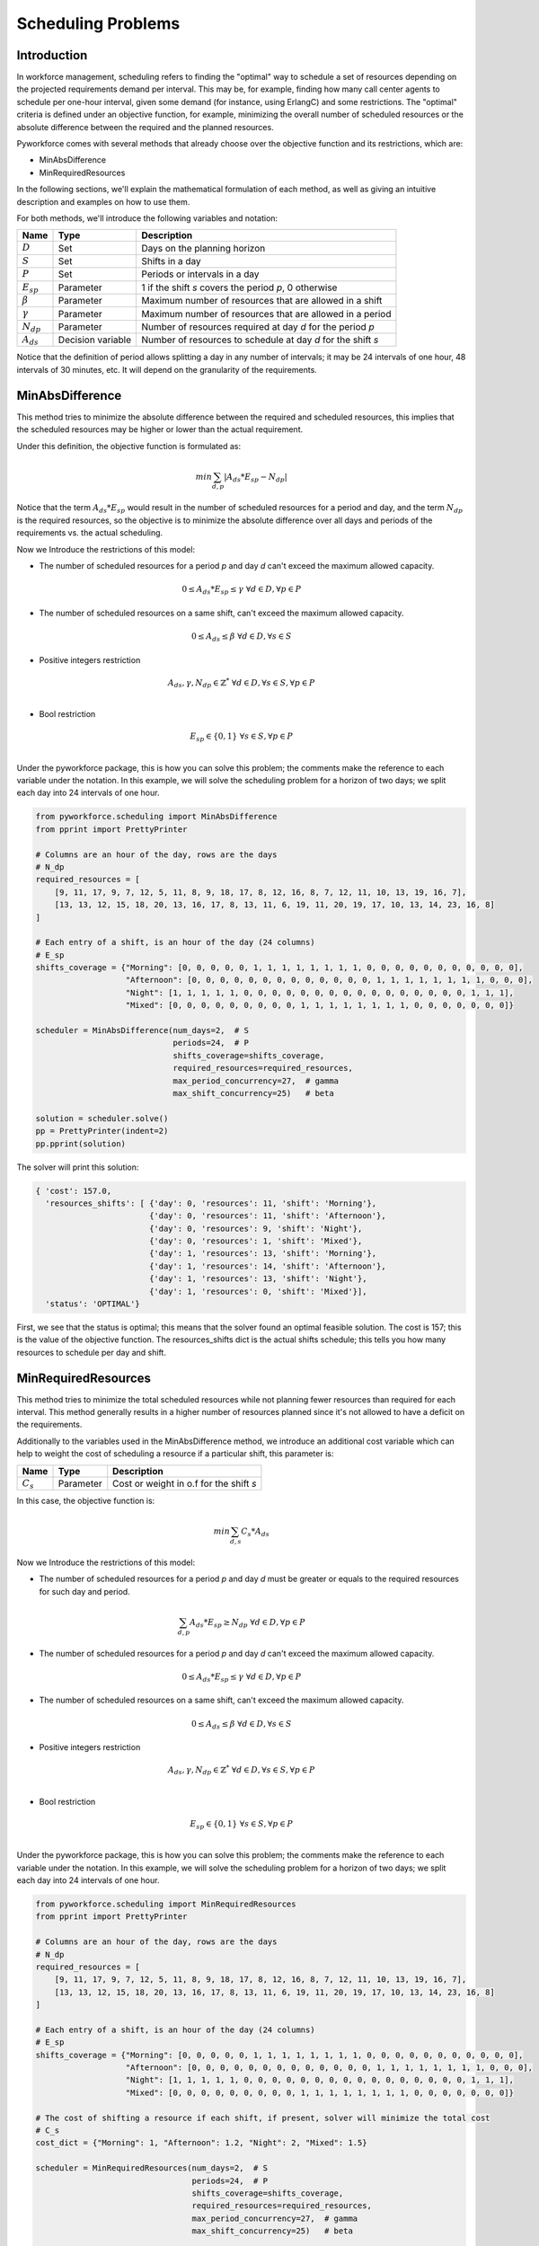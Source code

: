 Scheduling Problems
===================

Introduction
------------

In workforce management, scheduling refers to finding the "optimal" way to schedule a set of
resources depending on the projected requirements demand per interval.
This may be, for example, finding how many call center agents to schedule per one-hour interval,  given
some demand (for instance, using ErlangC) and some restrictions.
The "optimal" criteria is defined under an objective function, for example, minimizing the overall
number of scheduled resources or the absolute difference between the required and the planned resources.

Pyworkforce comes with several methods that already choose  over the objective function and
its restrictions, which are:

* MinAbsDifference
* MinRequiredResources

In the following sections, we'll explain the mathematical formulation of each method, as well as giving
an intuitive description and examples on how to use them.

For both methods, we'll introduce the following variables and notation:

=============== ==================  =====================================
Name            Type                Description
=============== ==================  =====================================
:math:`D`       Set                 Days on the planning horizon
:math:`S`       Set                 Shifts in a day
:math:`P`       Set                 Periods or intervals in a day
:math:`E_{sp}`  Parameter           1 if the shift `s` covers the period `p`, 0 otherwise
:math:`\beta`   Parameter           Maximum number of resources that are allowed in a shift
:math:`\gamma`  Parameter           Maximum number of resources that are allowed in a period
:math:`N_{dp}`  Parameter           Number of resources required at day `d` for the period `p`
:math:`A_{ds}`  Decision variable   Number of resources to schedule at day `d` for the shift `s`
=============== ==================  =====================================

Notice that the definition of period allows splitting a day in any number of intervals; it may be 24
intervals of one hour, 48 intervals of 30 minutes, etc. It will depend on the granularity of the requirements.


MinAbsDifference
----------------

This method tries to minimize the absolute difference between the required and scheduled resources,
this implies that the scheduled resources may be higher or lower than the actual requirement.

Under this definition, the objective function is formulated as:

.. math::

    min \sum_{d, p} \left | A_{ds}*E_{sp} - N_{dp} \right |

Notice that the term :math:`A_{ds}*E_{sp}` would result in the number of scheduled resources for a period
and day, and the term :math:`N_{dp}` is the required resources, so the objective is to minimize
the absolute difference over all days and periods of the requirements vs. the actual scheduling.

Now we Introduce the restrictions of this model:

* The number of scheduled resources for a period `p` and day `d` can't exceed the maximum allowed capacity.

.. math::

    0 \leq A_{ds}*E_{sp} \leq \gamma \; \forall d \in  D, \forall p \in  P


* The number of scheduled resources on a same shift, can't exceed the maximum allowed capacity.

.. math::

    0 \leq A_{ds} \leq \beta \; \forall d \in  D, \forall s \in  S

* Positive integers restriction

.. math::

    A_{ds}, \gamma, N_{dp} \in \mathbb{Z}^{*} \; \forall d \in  D, \forall s \in  S, \forall p \in  P \\

* Bool restriction

.. math::

    E_{sp} \in \{0, 1\} \; \forall s \in  S, \forall p \in  P \\

Under the pyworkforce package, this is how you can solve this problem; the comments make the
reference to each variable under the notation.
In this example, we will solve the scheduling problem for a horizon of two days;
we split each day into 24 intervals of one hour.

.. code:: python3

   from pyworkforce.scheduling import MinAbsDifference
   from pprint import PrettyPrinter

   # Columns are an hour of the day, rows are the days
   # N_dp
   required_resources = [
       [9, 11, 17, 9, 7, 12, 5, 11, 8, 9, 18, 17, 8, 12, 16, 8, 7, 12, 11, 10, 13, 19, 16, 7],
       [13, 13, 12, 15, 18, 20, 13, 16, 17, 8, 13, 11, 6, 19, 11, 20, 19, 17, 10, 13, 14, 23, 16, 8]
   ]

   # Each entry of a shift, is an hour of the day (24 columns)
   # E_sp
   shifts_coverage = {"Morning": [0, 0, 0, 0, 0, 1, 1, 1, 1, 1, 1, 1, 1, 0, 0, 0, 0, 0, 0, 0, 0, 0, 0, 0],
                      "Afternoon": [0, 0, 0, 0, 0, 0, 0, 0, 0, 0, 0, 0, 0, 1, 1, 1, 1, 1, 1, 1, 1, 0, 0, 0],
                      "Night": [1, 1, 1, 1, 1, 0, 0, 0, 0, 0, 0, 0, 0, 0, 0, 0, 0, 0, 0, 0, 0, 1, 1, 1],
                      "Mixed": [0, 0, 0, 0, 0, 0, 0, 0, 0, 1, 1, 1, 1, 1, 1, 1, 1, 0, 0, 0, 0, 0, 0, 0]}

   scheduler = MinAbsDifference(num_days=2,  # S
                                periods=24,  # P
                                shifts_coverage=shifts_coverage,
                                required_resources=required_resources,
                                max_period_concurrency=27,  # gamma
                                max_shift_concurrency=25)   # beta

   solution = scheduler.solve()
   pp = PrettyPrinter(indent=2)
   pp.pprint(solution)

The solver will print this solution:

.. code:: python3

   { 'cost': 157.0,
     'resources_shifts': [ {'day': 0, 'resources': 11, 'shift': 'Morning'},
                           {'day': 0, 'resources': 11, 'shift': 'Afternoon'},
                           {'day': 0, 'resources': 9, 'shift': 'Night'},
                           {'day': 0, 'resources': 1, 'shift': 'Mixed'},
                           {'day': 1, 'resources': 13, 'shift': 'Morning'},
                           {'day': 1, 'resources': 14, 'shift': 'Afternoon'},
                           {'day': 1, 'resources': 13, 'shift': 'Night'},
                           {'day': 1, 'resources': 0, 'shift': 'Mixed'}],
     'status': 'OPTIMAL'}

First, we see that the status is optimal; this means that the solver found an optimal feasible solution.
The cost is 157; this is the value of the objective function.
The resources_shifts dict is the actual shifts schedule; this tells you how many resources to schedule
per day and shift.


MinRequiredResources
--------------------

This method tries to minimize the total scheduled resources while not planning fewer resources than required for each interval.
This method generally results in a higher number of resources planned since it's not allowed to have a deficit on the requirements.

Additionally to the variables used in the MinAbsDifference method, we introduce an additional cost variable
which can help to weight the cost of scheduling a resource if a particular shift, this parameter is:

=============== ==================  ========================================
Name            Type                Description
=============== ==================  ========================================
:math:`C_{s}`   Parameter            Cost or weight in o.f for the shift `s`
=============== ==================  ========================================


In this case, the objective function is:

.. math::

    min \sum_{d, s} C_{s}*A_{ds}


Now we Introduce the restrictions of this model:

* The number of scheduled resources for a period `p` and day `d` must be
  greater or equals to the required resources for such day and period.

.. math::

    \sum_{d, p} A_{ds}*E_{sp} \geq  N_{dp} \; \forall d \in  D, \forall p \in  P

* The number of scheduled resources for a period `p` and day `d` can't exceed the maximum allowed capacity.

.. math::

    0 \leq A_{ds}*E_{sp} \leq \gamma \; \forall d \in  D, \forall p \in  P


* The number of scheduled resources on a same shift, can't exceed the maximum allowed capacity.

.. math::

    0 \leq A_{ds} \leq \beta \; \forall d \in  D, \forall s \in  S

* Positive integers restriction

.. math::

    A_{ds}, \gamma, N_{dp} \in \mathbb{Z}^{*} \; \forall d \in  D, \forall s \in  S, \forall p \in  P \\

* Bool restriction

.. math::

    E_{sp} \in \{0, 1\} \; \forall s \in  S, \forall p \in  P \\

Under the pyworkforce package, this is how you can solve this problem; the comments make the
reference to each variable under the notation.
In this example, we will solve the scheduling problem for a horizon of two days;
we split each day into 24 intervals of one hour.

.. code:: python3

   from pyworkforce.scheduling import MinRequiredResources
   from pprint import PrettyPrinter

   # Columns are an hour of the day, rows are the days
   # N_dp
   required_resources = [
       [9, 11, 17, 9, 7, 12, 5, 11, 8, 9, 18, 17, 8, 12, 16, 8, 7, 12, 11, 10, 13, 19, 16, 7],
       [13, 13, 12, 15, 18, 20, 13, 16, 17, 8, 13, 11, 6, 19, 11, 20, 19, 17, 10, 13, 14, 23, 16, 8]
   ]

   # Each entry of a shift, is an hour of the day (24 columns)
   # E_sp
   shifts_coverage = {"Morning": [0, 0, 0, 0, 0, 1, 1, 1, 1, 1, 1, 1, 1, 0, 0, 0, 0, 0, 0, 0, 0, 0, 0, 0],
                      "Afternoon": [0, 0, 0, 0, 0, 0, 0, 0, 0, 0, 0, 0, 0, 1, 1, 1, 1, 1, 1, 1, 1, 0, 0, 0],
                      "Night": [1, 1, 1, 1, 1, 0, 0, 0, 0, 0, 0, 0, 0, 0, 0, 0, 0, 0, 0, 0, 0, 1, 1, 1],
                      "Mixed": [0, 0, 0, 0, 0, 0, 0, 0, 0, 1, 1, 1, 1, 1, 1, 1, 1, 0, 0, 0, 0, 0, 0, 0]}

   # The cost of shifting a resource if each shift, if present, solver will minimize the total cost
   # C_s
   cost_dict = {"Morning": 1, "Afternoon": 1.2, "Night": 2, "Mixed": 1.5}

   scheduler = MinRequiredResources(num_days=2,  # S
                                    periods=24,  # P
                                    shifts_coverage=shifts_coverage,
                                    required_resources=required_resources,
                                    max_period_concurrency=27,  # gamma
                                    max_shift_concurrency=25)   # beta

   solution = scheduler.solve()
   pp = PrettyPrinter(indent=2)
   pp.pprint(solution)

The solver will print this solution:

.. code:: python3

   { 'cost': 113.0,
     'resources_shifts': [ {'day': 0, 'resources': 12, 'shift': 'Morning'},
                           {'day': 0, 'resources': 13, 'shift': 'Afternoon'},
                           {'day': 0, 'resources': 19, 'shift': 'Night'},
                           {'day': 0, 'resources': 6, 'shift': 'Mixed'},
                           {'day': 1, 'resources': 20, 'shift': 'Morning'},
                           {'day': 1, 'resources': 20, 'shift': 'Afternoon'},
                           {'day': 1, 'resources': 23, 'shift': 'Night'},
                           {'day': 1, 'resources': 0, 'shift': 'Mixed'}],
     'status': 'OPTIMAL'}

First, we see that the status is optimal; this means that the solver found an optimal feasible solution.
The cost is 113; this is the value of the objective function.
The resources_shifts dict is the actual shifts schedule; this tells you how many resources to schedule
per day and shift.